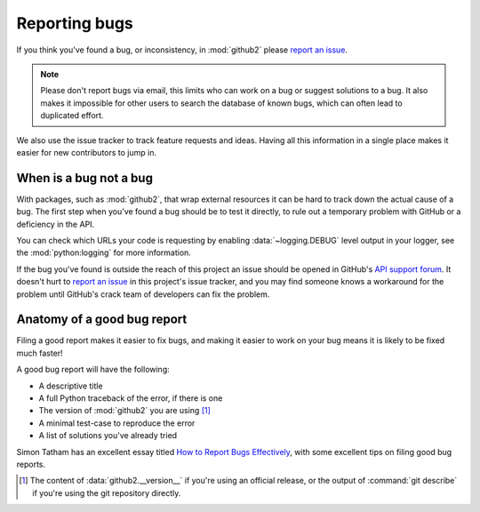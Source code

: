 Reporting bugs
==============

If you think you've found a bug, or inconsistency, in :mod:`github2` please
`report an issue`_.

.. note::
   Please don't report bugs via email, this limits who can work on a bug or
   suggest solutions to a bug.  It also makes it impossible for other users to
   search the database of known bugs, which can often lead to duplicated
   effort.

We also use the issue tracker to track feature requests and ideas.  Having all
this information in a single place makes it easier for new contributors to jump
in.

When is a bug not a bug
-----------------------

With packages, such as :mod:`github2`, that wrap external resources it can be
hard to track down the actual cause of a bug.  The first step when you've found
a bug should be to test it directly, to rule out a temporary problem with GitHub
or a deficiency in the API.

You can check which URLs your code is requesting by enabling
:data:`~logging.DEBUG` level output in your logger, see the
:mod:`python:logging` for more information.

If the bug you've found is outside the reach of this project an issue should be
opened in GitHub's `API support forum`_.  It doesn't hurt to `report an issue`_
in this project's issue tracker, and you may find someone knows a workaround for
the problem until GitHub's crack team of developers can fix the problem.

Anatomy of a good bug report
----------------------------

Filing a good report makes it easier to fix bugs, and making it easier to work
on your bug means it is likely to be fixed much faster!

A good bug report will have the following:

* A descriptive title
* A full Python traceback of the error, if there is one
* The version of :mod:`github2` you are using [#]_
* A minimal test-case to reproduce the error
* A list of solutions you've already tried

Simon Tatham has an excellent essay titled `How to Report Bugs Effectively`_,
with some excellent tips on filing good bug reports.

.. [#] The content of :data:`github2.__version__` if you're using an official
   release, or the output of :command:`git describe` if you're using the git
   repository directly.

.. _report an issue: https://github.com/ask/python-github2/issues/
.. _API support forum: http://support.github.com/discussions/api
.. _How to Report Bugs Effectively: http://www.chiark.greenend.org.uk/~sgtatham/bugs.html

